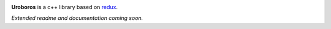 .. image:: resources/logo_gradient_text_right.svg
   :align: center
   :alt: Uroboros logo
   :width: 300

**Uroboros** is a c++ library based on redux__.

*Extended readme and documentation coming soon.*

.. __: redux_
.. _redux: https://redux.js.org
